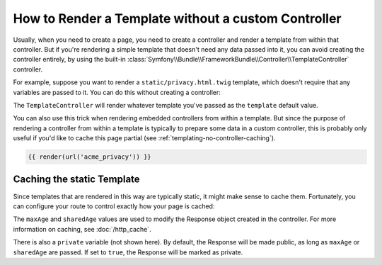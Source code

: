 .. index::
   single: Templating; Render template without custom controller

How to Render a Template without a custom Controller
====================================================

Usually, when you need to create a page, you need to create a controller
and render a template from within that controller. But if you're rendering
a simple template that doesn't need any data passed into it, you can avoid
creating the controller entirely, by using the built-in
:class:`Symfony\\Bundle\\FrameworkBundle\\Controller\\TemplateController`
controller.

For example, suppose you want to render a ``static/privacy.html.twig``
template, which doesn't require that any variables are passed to it. You
can do this without creating a controller:

.. configuration-block::

    .. code-block:: yaml

        # config/routes.yaml
        acme_privacy:
            path:         /privacy
            controller:   Symfony\Bundle\FrameworkBundle\Controller\TemplateController
            defaults:
                template: static/privacy.html.twig
            methods: GET

    .. code-block:: xml

        <!-- config/routes.xml -->
        <?xml version="1.0" encoding="UTF-8" ?>
        <routes xmlns="http://symfony.com/schema/routing"
            xmlns:xsi="http://www.w3.org/2001/XMLSchema-instance"
            xsi:schemaLocation="http://symfony.com/schema/routing https://symfony.com/schema/routing/routing-1.0.xsd">

            <route id="acme_privacy"
                path="/privacy"
                controller="Symfony\Bundle\FrameworkBundle\Controller\TemplateController"
                methods="GET">
                <default key="template">static/privacy.html.twig</default>
            </route>
        </routes>

    .. code-block:: php

        // config/routes.php
        namespace Symfony\Component\Routing\Loader\Configurator;

        use Symfony\Bundle\FrameworkBundle\Controller\TemplateController;

        return function (RoutingConfigurator $routes) {
            $routes->add('acme_privacy', '/privacy')
                ->controller(TemplateController::class)
                ->methods(['GET'])
                ->defaults([
                    'template'  => 'static/privacy.html.twig',
                ])
            ;
        };

The ``TemplateController`` will render whatever template you've passed as the
``template`` default value.

You can also use this trick when rendering embedded controllers
from within a template. But since the purpose of rendering a controller from
within a template is typically to prepare some data in a custom controller,
this is probably only useful if you'd like to cache this page partial (see
:ref:`templating-no-controller-caching`).

.. code-block:: html+twig

    {{ render(url('acme_privacy')) }}

.. _templating-no-controller-caching:

Caching the static Template
---------------------------

Since templates that are rendered in this way are typically static, it might
make sense to cache them. Fortunately, you can configure your route to control
exactly how your page is cached:

.. configuration-block::

    .. code-block:: yaml

        # config/routes.yaml
        acme_privacy:
            path:          /privacy
            controller:    Symfony\Bundle\FrameworkBundle\Controller\TemplateController
            defaults:
                template:  'static/privacy.html.twig'
                maxAge:    86400
                sharedAge: 86400
            methods: GET

    .. code-block:: xml

        <!-- config/routes.xml -->
        <?xml version="1.0" encoding="UTF-8" ?>
        <routes xmlns="http://symfony.com/schema/routing"
            xmlns:xsi="http://www.w3.org/2001/XMLSchema-instance"
            xsi:schemaLocation="http://symfony.com/schema/routing https://symfony.com/schema/routing/routing-1.0.xsd">

            <route id="acme_privacy"
                path="/privacy"
                controller="Symfony\Bundle\FrameworkBundle\Controller\TemplateController"
                methods="GET">
                <default key="template">static/privacy.html.twig</default>
                <default key="maxAge">86400</default>
                <default key="sharedAge">86400</default>
            </route>
        </routes>

    .. code-block:: php

        // config/routes.php
        namespace Symfony\Component\Routing\Loader\Configurator;

        use Symfony\Bundle\FrameworkBundle\Controller\TemplateController;

        return function (RoutingConfigurator $routes) {
            $routes->add('acme_privacy', '/privacy')
                ->controller(TemplateController::class)
                ->methods(['GET'])
                ->defaults([
                    'template'  => 'static/privacy.html.twig',
                    'maxAge'    => 86400,
                    'sharedAge' => 86400,
                ])
            ;
        };

The ``maxAge`` and ``sharedAge`` values are used to modify the Response
object created in the controller. For more information on caching, see
:doc:`/http_cache`.

There is also a ``private`` variable (not shown here). By default, the Response
will be made public, as long as ``maxAge`` or ``sharedAge`` are passed.
If set to ``true``, the Response will be marked as private.

.. ready: no
.. revision: 242aadda2d0c90dbc76495a73af9cb68f90777d6